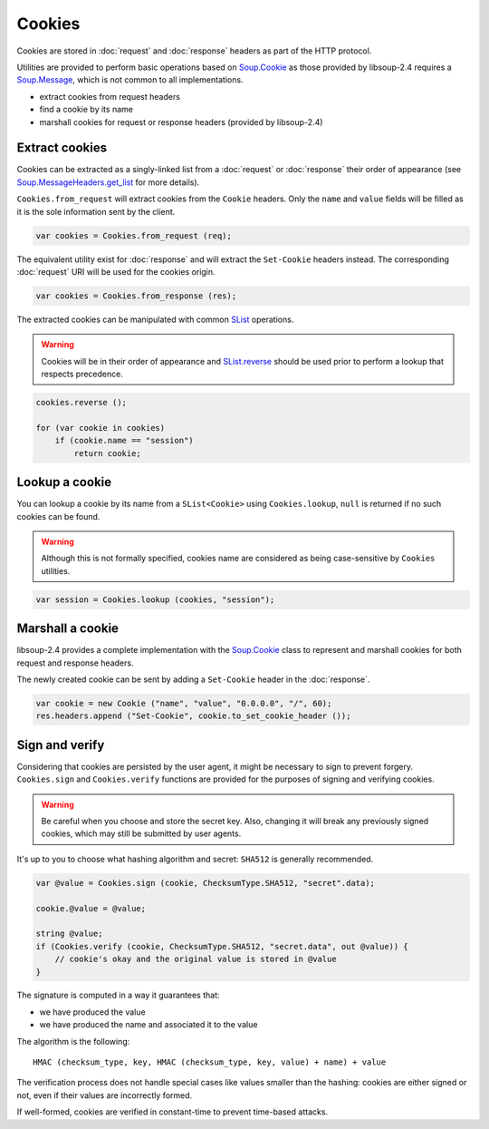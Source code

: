 Cookies
=======

Cookies are stored in :doc:`request` and :doc:`response` headers as
part of the HTTP protocol.

Utilities are provided to perform basic operations based on `Soup.Cookie`_ as
those provided by libsoup-2.4 requires a `Soup.Message`_, which is not common
to all implementations.

-  extract cookies from request headers
-  find a cookie by its name
-  marshall cookies for request or response headers (provided by libsoup-2.4)

Extract cookies
---------------

Cookies can be extracted as a singly-linked list from a :doc:`request` or
:doc:`response` their order of appearance (see `Soup.MessageHeaders.get_list`_
for more details).

``Cookies.from_request`` will extract cookies from the ``Cookie`` headers. Only
the ``name`` and ``value`` fields will be filled as it is the sole information
sent by the client.

.. code:: vala

    var cookies = Cookies.from_request (req);

The equivalent utility exist for :doc:`response` and will extract the
``Set-Cookie`` headers instead. The corresponding :doc:`request` URI will be
used for the cookies origin.

.. code:: vala

    var cookies = Cookies.from_response (res);

The extracted cookies can be manipulated with common `SList`_ operations.

.. _SList: http://valadoc.org/#!api=glib-2.0/GLib.SList

.. warning::

    Cookies will be in their order of appearance and `SList.reverse`_ should be
    used prior to perform a lookup that respects precedence.

.. code:: vala

    cookies.reverse ();

    for (var cookie in cookies)
        if (cookie.name == "session")
            return cookie;

.. _Soup.Message: http://valadoc.org/#!api=libsoup-2.4/Soup.Message
.. _Soup.MessageHeaders.get_list: http://valadoc.org/#!api=libsoup-2.4/Soup.MessageHeaders.get_list
.. _SList.reverse: http://valadoc.org/#!api=glib-2.0/GLib.SList.reverse

Lookup a cookie
---------------

You can lookup a cookie by its name from a ``SList<Cookie>`` using
``Cookies.lookup``, ``null`` is returned if no such cookies can be found.

.. warning::

    Although this is not formally specified, cookies name are considered as
    being case-sensitive by ``Cookies`` utilities.

.. code:: vala

    var session = Cookies.lookup (cookies, "session");

Marshall a cookie
-----------------

libsoup-2.4 provides a complete implementation with the `Soup.Cookie`_ class to
represent and marshall cookies for both request and response headers.

The newly created cookie can be sent by adding a ``Set-Cookie`` header in the
:doc:`response`.

.. _Soup.Cookie: http://valadoc.org/#!api=libsoup-2.4/Soup.Cookie

.. code:: vala

    var cookie = new Cookie ("name", "value", "0.0.0.0", "/", 60);
    res.headers.append ("Set-Cookie", cookie.to_set_cookie_header ());

Sign and verify
---------------

Considering that cookies are persisted by the user agent, it might be necessary
to sign to prevent forgery. ``Cookies.sign`` and ``Cookies.verify`` functions
are provided for the purposes of signing and verifying cookies.

.. warning::

    Be careful when you choose and store the secret key. Also, changing it will
    break any previously signed cookies, which may still be submitted by user
    agents.

It's up to you to choose what hashing algorithm and secret: ``SHA512`` is
generally recommended.

.. code:: vala

    var @value = Cookies.sign (cookie, ChecksumType.SHA512, "secret".data);

    cookie.@value = @value;

    string @value;
    if (Cookies.verify (cookie, ChecksumType.SHA512, "secret.data", out @value)) {
        // cookie's okay and the original value is stored in @value
    }

The signature is computed in a way it guarantees that:

-   we have produced the value
-   we have produced the name and associated it to the value

The algorithm is the following:

::

    HMAC (checksum_type, key, HMAC (checksum_type, key, value) + name) + value

The verification process does not handle special cases like values smaller than
the hashing: cookies are either signed or not, even if their values are
incorrectly formed.

If well-formed, cookies are verified in constant-time to prevent time-based
attacks.

